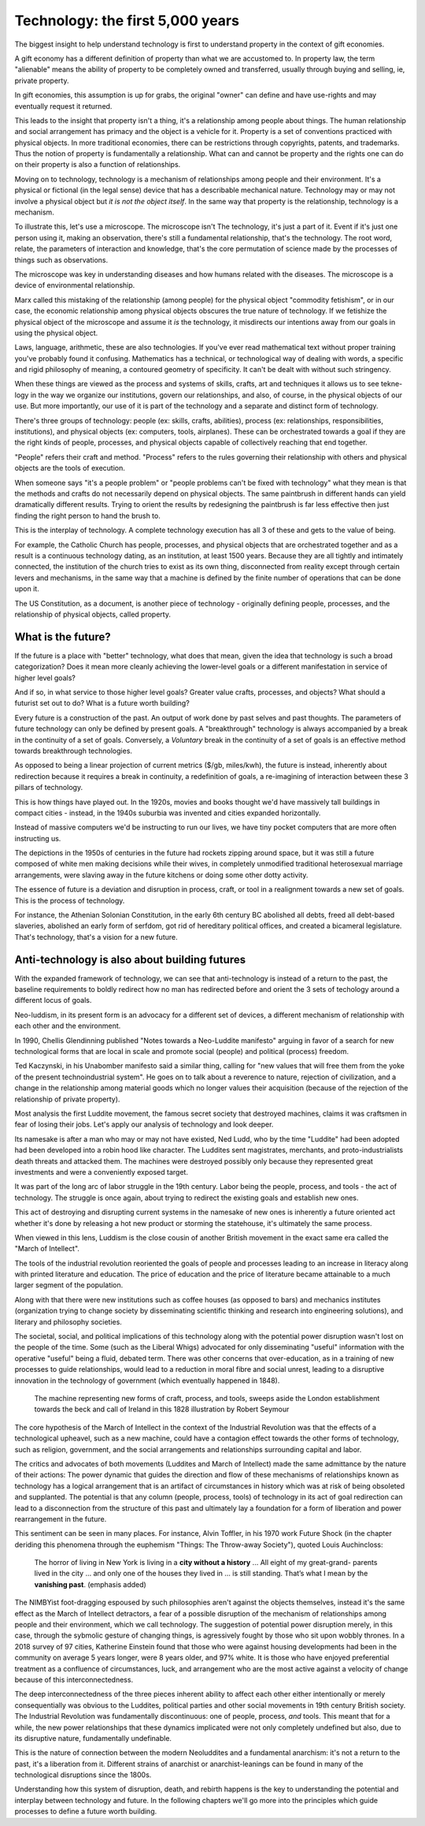 =================================
Technology: the first 5,000 years
=================================

The biggest insight to help understand technology is first to understand property in the context of gift economies. 

A gift economy has a different definition of property than what we are accustomed to. In property law, the term "alienable" means the ability of property to be completely owned and transferred, usually through buying and selling, ie, private property.  

In gift economies, this assumption is up for grabs, the original "owner" can define and have use-rights and may eventually request it returned.

This leads to the insight that property isn't a thing, it's a relationship among people about things. The human relationship and social arrangement has primacy and the object is a vehicle for it.  Property is a set of conventions practiced with physical objects. In more traditional economies, there can be restrictions through copyrights, patents, and trademarks. Thus the notion of property is fundamentally a relationship. What can and cannot be property and the rights one can do on their property is also a function of relationships. 

Moving on to technology, technology is a mechanism of relationships among people and their environment.  It's a physical or fictional (in the legal sense) device that has a describable mechanical nature. Technology may or may not involve a physical object but *it is not the object itself*. In the same way that property is the relationship, technology is a mechanism.

To illustrate this, let's use a microscope. The microscope isn't The technology, it's just a part of it. Event if it's just one person using it, making an observation, there's still a fundamental relationship, that's the technology. The root word, relate, the parameters of interaction and knowledge, that's the core permutation of science made by the processes of things such as observations. 

The microscope was key in understanding diseases and how humans related with the diseases. The microscope is a device of environmental relationship. 

Marx called this mistaking of the relationship (among people) for the physical object "commodity fetishism", or in our case, the economic relationship among physical objects obscures the true nature of technology. If we fetishize the physical object of the microscope and assume it *is* the technology, it misdirects our intentions away from our goals in using the physical object.

Laws, language, arithmetic, these are also technologies. If you've ever read mathematical text without proper training you've probably found it confusing. Mathematics has a technical, or technological way of dealing with words, a specific and rigid philosophy of meaning, a contoured geometry of specificity. It can't be dealt with without such stringency.

When these things are viewed as the process and systems of skills, crafts, art and techniques it allows us to see tekne-logy in the way we organize our institutions, govern our relationships, and also, of course, in the physical objects of our use.  But more importantly, our use of it is part of the technology and a separate and distinct form of technology.

There's three groups of technology: people (ex: skills, crafts, abilities), process (ex: relationships, responsibilities, institutions), and physical objects (ex: computers, tools, airplanes). These can be orchestrated towards a goal if they are the right kinds of people, processes, and physical objects capable of collectively reaching that end together.

"People" refers their craft and method. "Process" refers to the rules governing their relationship with others and physical objects are the tools of execution.

When someone says "it's a people problem" or "people problems can't be fixed with technology" what they mean is that the methods and crafts do not necessarily depend on physical objects.  The same paintbrush in different hands can yield dramatically different results.  Trying to orient the results by redesigning the paintbrush is far less effective then just finding the right person to hand the brush to.

This is the interplay of technology.  A complete technology execution has all 3 of these and gets to the value of being.

For example, the Catholic Church has people, processes, and physical objects that are orchestrated together and as a result is a continuous technology dating, as an institution, at least 1500 years. Because they are all tightly and intimately connected, the institution of the church tries to exist as its own thing, disconnected from reality except through certain levers and mechanisms, in the same way that a machine is defined by the finite number of operations that can be done upon it.

The US Constitution, as a document, is another piece of technology - originally defining people, processes, and the relationship of physical objects, called property. 

What is the future?
===================

If the future is a place with "better" technology, what does that mean, given the idea that technology is such a broad categorization? Does it mean more cleanly achieving the lower-level goals or a different manifestation in service of higher level goals?

And if so, in what service to those higher level goals? Greater value crafts, processes, and objects? What should a futurist set out to do? What is a future worth building?

Every future is a construction of the past. An output of work done by past selves and past thoughts. The parameters of future technology can only be defined by present goals. A "breakthrough" technology is always accompanied by a break in the continuity of a set of goals.  Conversely, a *Voluntary* break in the continuity of a set of goals is an effective method towards breakthrough technologies.

As opposed to being a linear projection of current metrics ($/gb, miles/kwh), the future is instead, inherently about redirection because it requires a break in continuity, a redefinition of goals, a re-imagining of interaction between these 3 pillars of technology.

This is how things have played out. In the 1920s, movies and books thought we'd have massively tall buildings in compact cities - instead, in the 1940s suburbia was invented and cities expanded horizontally.

Instead of massive computers we'd be instructing to run our lives, we have tiny pocket computers that are more often instructing us.

The depictions in the 1950s of centuries in the future had rockets zipping around space, but it was still a future composed of white men making decisions while their wives, in completely unmodified traditional heterosexual marriage arrangements, were slaving away in the future kitchens or doing some other dotty activity.

The essence of future is a deviation and disruption in process, craft, or tool in a realignment towards a new set of goals. This is the process of technology.

For instance, the Athenian Solonian Constitution, in the early 6th century BC abolished all debts, freed all debt-based slaveries, abolished an early form of serfdom, got rid of hereditary political offices, and created a bicameral legislature. That's technology, that's a vision for a new future.

Anti-technology is also about building futures
==============================================

With the expanded framework of technology, we can see that anti-technology is instead of a return to the past, the baseline requirements to boldly redirect how no man has redirected before and orient the 3 sets of techology around a different locus of goals.

Neo-luddism, in its present form is an advocacy for a different set of devices, a different mechanism of relationship with each other and the environment.

In 1990, Chellis Glendinning published "Notes towards a Neo-Luddite manifesto" arguing in favor of a search for new technological forms that are local in scale and promote social (people) and political (process) freedom.

Ted Kaczynski, in his Unabomber manifesto said a similar thing, calling for "new values that will free them from the yoke of the present technoindustrial system". He goes on to talk about a reverence to nature, rejection of civilization, and a change in the relationship among material goods which no longer values their acquisition (because of the rejection of the relationship of private property).

Most analysis the first Luddite movement, the famous secret society that destroyed machines, claims it was craftsmen in fear of losing their jobs. Let's apply our analysis of technology and look deeper.

Its namesake is after a man who may or may not have existed, Ned Ludd, who by the time "Luddite" had been adopted had been developed into a robin hood like character.  The Luddites sent magistrates, merchants, and proto-industrialists death threats and attacked them. The machines were destroyed possibly only because they represented great investments and were a conveniently exposed target.

It was part of the long arc of labor struggle in the 19th century.  Labor being the people, process, and tools - the act of technology. The struggle is once again, about trying to redirect the existing goals and establish new ones.

This act of destroying and disrupting current systems in the namesake of new ones is inherently a future oriented act whether it's done by releasing a hot new product or storming the statehouse, it's ultimately the same process.

When viewed in this lens, Luddism is the close cousin of another British movement in the exact same era called the "March of Intellect".

The tools of the industrial revolution reoriented the goals of people and processes leading to an increase in literacy along with printed literature and education. The price of education and the price of literature became attainable to a much larger segment of the population.

Along with that there were new institutions such as coffee houses (as opposed to bars) and mechanics institutes (organization trying to change society by disseminating scientific thinking and research into engineering solutions), and literary and philosophy societies.

The societal, social, and political implications of this technology along with the potential power disruption wasn't lost on the people of the time. Some (such as the Liberal Whigs) advocated for only disseminating "useful" information with the operative "useful" being a fluid, debated term.  There was other concerns that over-education, as in a training of new processes to guide relationships, would lead to a reduction in moral fibre and social unrest, leading to a disruptive innovation in the technology of government (which eventually happened in 1848).

.. figure:: /assets/march_of_intellect.jpg
   :alt: March of intellect
   
   The machine representing new forms of craft, process, and tools, sweeps aside the London establishment towards the beck and call of Ireland in this 1828 illustration by Robert Seymour

The core hypothesis of the March of Intellect in the context of the Industrial Revolution was that the effects of a technological upheavel, such as a new machine, could have a contagion effect towards the other forms of technology, such as religion, government, and the social arrangements and relationships surrounding capital and labor.  

The critics and advocates of both movements (Luddites and March of Intellect) made the same admittance by the nature of their actions: The power dynamic that guides the direction and flow of these mechanisms of relationships known as technology has a logical arrangement that is an artifact of circumstances in history which was at risk of being obsoleted and supplanted. The potential is that any column (people, process, tools) of technology in its act of goal redirection can lead to a disconnection from the structure of this past and ultimately lay a foundation for a form of liberation and power rearrangement in the future.

This sentiment can be seen in many places. For instance, Alvin Toffler, in his 1970 work Future Shock (in the chapter deriding this phenomena through the euphemism "Things: The Throw-away Society"), quoted Louis Auchincloss:

  The horror of living in New York is living in a **city without a history** ... All eight of my great-grand-
  parents lived in the city ... and only one of the
  houses they lived in ... is still standing. That’s what
  I mean by the **vanishing past**. (emphasis added)

The NIMBYist foot-dragging espoused by such philosophies aren't against the objects themselves, instead it's the same effect as the March of Intellect detractors, a fear of a possible disruption of the mechanism of relationships among people and their environment, which we call technology. The suggestion of potential power disruption merely, in this case, through the sybmolic gesture of changing things, is agressively fought by those who sit upon wobbly thrones. In a 2018 survey of 97 cities, Katherine Einstein found that those who were against housing developments had been in the community on average 5 years longer, were 8 years older, and 97% white. It is those who have enjoyed preferential treatment as a confluence of circumstances, luck, and arrangement who are the most active against a velocity of change because of this interconnectedness.

The deep interconnectedness of the three pieces inherent ability to affect each other either intentionally or merely consequentially was obvious to the Luddites, political parties and other social movements in 19th century British society. The Industrial Revolution was fundamentally discontinuous: one of people, process, *and* tools. This meant that for a while, the new power relationships that these dynamics implicated were not only completely undefined but also, due to its disruptive nature, fundamentally undefinable.

This is the nature of connection between the modern Neoluddites and a fundamental anarchism: it's not a return to the past, it's a liberation from it. Different strains of anarchist or anarchist-leanings can be found in many of the technological disruptions since the 1800s.

Understanding how this system of disruption, death, and rebirth happens is the key to understanding the potential and interplay between technology and future. In the following chapters we'll go more into the principles which guide processes to define a future worth building.

